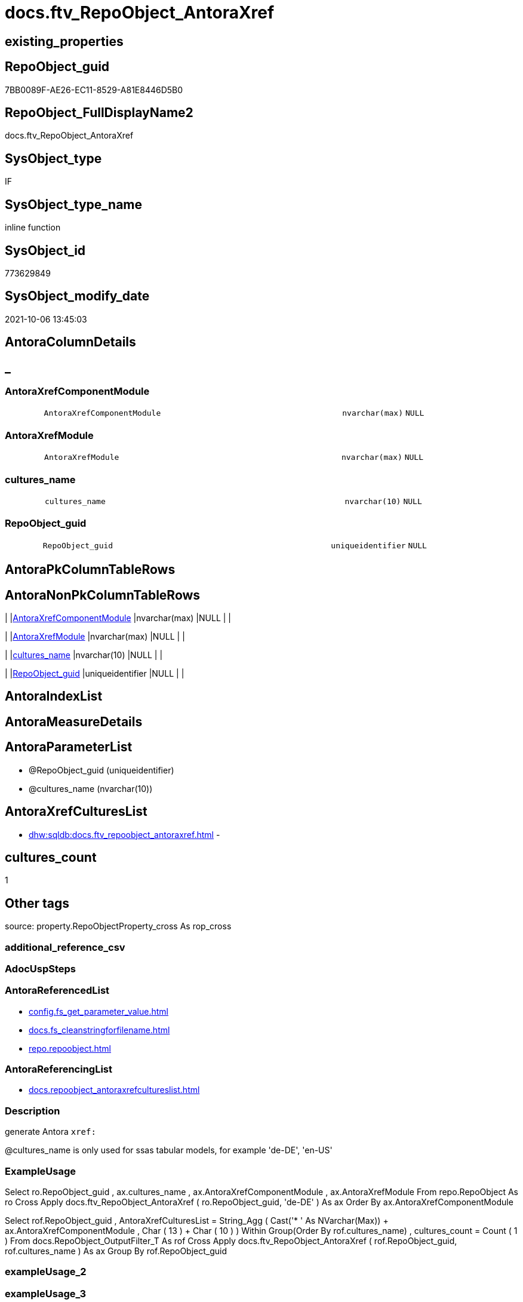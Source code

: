 // tag::HeaderFullDisplayName[]
= docs.ftv_RepoObject_AntoraXref
// end::HeaderFullDisplayName[]

== existing_properties

// tag::existing_properties[]
:ExistsProperty--antorareferencedlist:
:ExistsProperty--antorareferencinglist:
:ExistsProperty--description:
:ExistsProperty--exampleusage:
:ExistsProperty--is_repo_managed:
:ExistsProperty--is_ssas:
:ExistsProperty--referencedobjectlist:
:ExistsProperty--sql_modules_definition:
:ExistsProperty--AntoraParameterList:
:ExistsProperty--Columns:
// end::existing_properties[]

== RepoObject_guid

// tag::RepoObject_guid[]
7BB0089F-AE26-EC11-8529-A81E8446D5B0
// end::RepoObject_guid[]

== RepoObject_FullDisplayName2

// tag::RepoObject_FullDisplayName2[]
docs.ftv_RepoObject_AntoraXref
// end::RepoObject_FullDisplayName2[]

== SysObject_type

// tag::SysObject_type[]
IF
// end::SysObject_type[]

== SysObject_type_name

// tag::SysObject_type_name[]
inline function
// end::SysObject_type_name[]

== SysObject_id

// tag::SysObject_id[]
773629849
// end::SysObject_id[]

== SysObject_modify_date

// tag::SysObject_modify_date[]
2021-10-06 13:45:03
// end::SysObject_modify_date[]

== AntoraColumnDetails

// tag::AntoraColumnDetails[]
[discrete]
== _


[#column-antoraxrefcomponentmodule]
=== AntoraXrefComponentModule

[cols="d,8m,m,m,m,d"]
|===
|
|AntoraXrefComponentModule
|nvarchar(max)
|NULL
|
|
|===


[#column-antoraxrefmodule]
=== AntoraXrefModule

[cols="d,8m,m,m,m,d"]
|===
|
|AntoraXrefModule
|nvarchar(max)
|NULL
|
|
|===


[#column-culturesunderlinename]
=== cultures_name

[cols="d,8m,m,m,m,d"]
|===
|
|cultures_name
|nvarchar(10)
|NULL
|
|
|===


[#column-repoobjectunderlineguid]
=== RepoObject_guid

[cols="d,8m,m,m,m,d"]
|===
|
|RepoObject_guid
|uniqueidentifier
|NULL
|
|
|===


// end::AntoraColumnDetails[]

== AntoraPkColumnTableRows

// tag::AntoraPkColumnTableRows[]




// end::AntoraPkColumnTableRows[]

== AntoraNonPkColumnTableRows

// tag::AntoraNonPkColumnTableRows[]
|
|<<column-antoraxrefcomponentmodule>>
|nvarchar(max)
|NULL
|
|

|
|<<column-antoraxrefmodule>>
|nvarchar(max)
|NULL
|
|

|
|<<column-culturesunderlinename>>
|nvarchar(10)
|NULL
|
|

|
|<<column-repoobjectunderlineguid>>
|uniqueidentifier
|NULL
|
|

// end::AntoraNonPkColumnTableRows[]

== AntoraIndexList

// tag::AntoraIndexList[]

// end::AntoraIndexList[]

== AntoraMeasureDetails

// tag::AntoraMeasureDetails[]

// end::AntoraMeasureDetails[]

== AntoraParameterList

// tag::AntoraParameterList[]
* @RepoObject_guid (uniqueidentifier)
* @cultures_name (nvarchar(10))
// end::AntoraParameterList[]

== AntoraXrefCulturesList

// tag::AntoraXrefCulturesList[]
* xref:dhw:sqldb:docs.ftv_repoobject_antoraxref.adoc[] - 
// end::AntoraXrefCulturesList[]

== cultures_count

// tag::cultures_count[]
1
// end::cultures_count[]

== Other tags

source: property.RepoObjectProperty_cross As rop_cross


=== additional_reference_csv

// tag::additional_reference_csv[]

// end::additional_reference_csv[]


=== AdocUspSteps

// tag::adocuspsteps[]

// end::adocuspsteps[]


=== AntoraReferencedList

// tag::antorareferencedlist[]
* xref:config.fs_get_parameter_value.adoc[]
* xref:docs.fs_cleanstringforfilename.adoc[]
* xref:repo.repoobject.adoc[]
// end::antorareferencedlist[]


=== AntoraReferencingList

// tag::antorareferencinglist[]
* xref:docs.repoobject_antoraxrefcultureslist.adoc[]
// end::antorareferencinglist[]


=== Description

// tag::description[]

generate Antora `xref:`

@cultures_name is only used for ssas tabular models, for example 'de-DE', 'en-US'
// end::description[]


=== ExampleUsage

// tag::exampleusage[]

Select
    ro.RepoObject_guid
  , ax.cultures_name
  , ax.AntoraXrefComponentModule
  , ax.AntoraXrefModule
From
    repo.RepoObject                                                            As ro
    Cross Apply docs.ftv_RepoObject_AntoraXref ( ro.RepoObject_guid, 'de-DE' ) As ax
Order By
    ax.AntoraXrefComponentModule

Select
    rof.RepoObject_guid
  , AntoraXrefCulturesList = String_Agg (
                                            Cast('* ' As NVarchar(Max)) + ax.AntoraXrefComponentModule
                                          , Char ( 13 ) + Char ( 10 )
                                        ) Within Group(Order By
                                                           rof.cultures_name)
  , cultures_count         = Count ( 1 )
From
    docs.RepoObject_OutputFilter_T                                                        As rof
    Cross Apply docs.ftv_RepoObject_AntoraXref ( rof.RepoObject_guid, rof.cultures_name ) As ax
Group By
    rof.RepoObject_guid
// end::exampleusage[]


=== exampleUsage_2

// tag::exampleusage_2[]

// end::exampleusage_2[]


=== exampleUsage_3

// tag::exampleusage_3[]

// end::exampleusage_3[]


=== exampleUsage_4

// tag::exampleusage_4[]

// end::exampleusage_4[]


=== exampleUsage_5

// tag::exampleusage_5[]

// end::exampleusage_5[]


=== exampleWrong_Usage

// tag::examplewrong_usage[]

// end::examplewrong_usage[]


=== has_execution_plan_issue

// tag::has_execution_plan_issue[]

// end::has_execution_plan_issue[]


=== has_get_referenced_issue

// tag::has_get_referenced_issue[]

// end::has_get_referenced_issue[]


=== has_history

// tag::has_history[]

// end::has_history[]


=== has_history_columns

// tag::has_history_columns[]

// end::has_history_columns[]


=== InheritanceType

// tag::inheritancetype[]

// end::inheritancetype[]


=== is_persistence

// tag::is_persistence[]

// end::is_persistence[]


=== is_persistence_check_duplicate_per_pk

// tag::is_persistence_check_duplicate_per_pk[]

// end::is_persistence_check_duplicate_per_pk[]


=== is_persistence_check_for_empty_source

// tag::is_persistence_check_for_empty_source[]

// end::is_persistence_check_for_empty_source[]


=== is_persistence_delete_changed

// tag::is_persistence_delete_changed[]

// end::is_persistence_delete_changed[]


=== is_persistence_delete_missing

// tag::is_persistence_delete_missing[]

// end::is_persistence_delete_missing[]


=== is_persistence_insert

// tag::is_persistence_insert[]

// end::is_persistence_insert[]


=== is_persistence_truncate

// tag::is_persistence_truncate[]

// end::is_persistence_truncate[]


=== is_persistence_update_changed

// tag::is_persistence_update_changed[]

// end::is_persistence_update_changed[]


=== is_repo_managed

// tag::is_repo_managed[]
0
// end::is_repo_managed[]


=== is_ssas

// tag::is_ssas[]
0
// end::is_ssas[]


=== microsoft_database_tools_support

// tag::microsoft_database_tools_support[]

// end::microsoft_database_tools_support[]


=== MS_Description

// tag::ms_description[]

// end::ms_description[]


=== persistence_source_RepoObject_fullname

// tag::persistence_source_repoobject_fullname[]

// end::persistence_source_repoobject_fullname[]


=== persistence_source_RepoObject_fullname2

// tag::persistence_source_repoobject_fullname2[]

// end::persistence_source_repoobject_fullname2[]


=== persistence_source_RepoObject_guid

// tag::persistence_source_repoobject_guid[]

// end::persistence_source_repoobject_guid[]


=== persistence_source_RepoObject_xref

// tag::persistence_source_repoobject_xref[]

// end::persistence_source_repoobject_xref[]


=== pk_index_guid

// tag::pk_index_guid[]

// end::pk_index_guid[]


=== pk_IndexPatternColumnDatatype

// tag::pk_indexpatterncolumndatatype[]

// end::pk_indexpatterncolumndatatype[]


=== pk_IndexPatternColumnName

// tag::pk_indexpatterncolumnname[]

// end::pk_indexpatterncolumnname[]


=== pk_IndexSemanticGroup

// tag::pk_indexsemanticgroup[]

// end::pk_indexsemanticgroup[]


=== ReferencedObjectList

// tag::referencedobjectlist[]
* [config].[fs_get_parameter_value]
* [docs].[fs_cleanStringForFilename]
* [repo].[RepoObject]
// end::referencedobjectlist[]


=== usp_persistence_RepoObject_guid

// tag::usp_persistence_repoobject_guid[]

// end::usp_persistence_repoobject_guid[]


=== UspExamples

// tag::uspexamples[]

// end::uspexamples[]


=== uspgenerator_usp_id

// tag::uspgenerator_usp_id[]

// end::uspgenerator_usp_id[]


=== UspParameters

// tag::uspparameters[]

// end::uspparameters[]

== Boolean Attributes

source: property.RepoObjectProperty WHERE property_int = 1

// tag::boolean_attributes[]

// end::boolean_attributes[]

== sql_modules_definition

// tag::sql_modules_definition[]
[%collapsible]
=======
[source,sql,numbered]
----

/*
<<property_start>>Description
generate Antora `xref:`

@cultures_name is only used for ssas tabular models, for example 'de-DE', 'en-US'
<<property_end>>

<<property_start>>exampleUsage
Select
    ro.RepoObject_guid
  , ax.cultures_name
  , ax.AntoraXrefComponentModule
  , ax.AntoraXrefModule
From
    repo.RepoObject                                                            As ro
    Cross Apply docs.ftv_RepoObject_AntoraXref ( ro.RepoObject_guid, 'de-DE' ) As ax
Order By
    ax.AntoraXrefComponentModule

Select
    rof.RepoObject_guid
  , AntoraXrefCulturesList = String_Agg (
                                            Cast('* ' As NVarchar(Max)) + ax.AntoraXrefComponentModule
                                          , Char ( 13 ) + Char ( 10 )
                                        ) Within Group(Order By
                                                           rof.cultures_name)
  , cultures_count         = Count ( 1 )
From
    docs.RepoObject_OutputFilter_T                                                        As rof
    Cross Apply docs.ftv_RepoObject_AntoraXref ( rof.RepoObject_guid, rof.cultures_name ) As ax
Group By
    rof.RepoObject_guid
<<property_end>>

check:

SELECT * from [docs].[ftv_RepoObject_AntoraXref]('69CE8EB8-5F62-EB11-84DC-A81E8446D5B0', '')

SELECT * from [docs].[ftv_RepoObject_AntoraXref]('636A4E8B-B80B-EC11-8516-A81E8446D5B0', 'de-DE')

*/
Create   Function docs.ftv_RepoObject_AntoraXref
(
    @RepoObject_guid UniqueIdentifier
  , @cultures_name   NVarchar(10) = ''
)
Returns Table
As
Return
(
    Select
        RepoObject_guid           = @RepoObject_guid
      , cultures_name             = @cultures_name
      , AntoraXrefComponentModule = 'xref:'
                                    --
                                    + config.fs_get_parameter_value ( 'AntoraComponent', '' ) + ':'
                                    --
                                    + config.fs_get_parameter_value ( 'AntoraModule', '' )
                                    + Iif(@cultures_name <> '', '-', '') + @cultures_name + ':'
                                    + docs.fs_cleanStringForFilename ( ro.RepoObject_fullname2 ) + '.adoc[]'
      , AntoraXrefModule          = 'xref:'
                                    --
                                    + config.fs_get_parameter_value ( 'AntoraModule', '' ) + Iif(@cultures_name <> '', '-', '')
                                    + @cultures_name + ':' + docs.fs_cleanStringForFilename ( ro.RepoObject_fullname2 )
                                    + '.adoc[]'
    From
        repo.RepoObject As ro
    Where
        ro.RepoObject_guid = @RepoObject_guid
)
----
=======
// end::sql_modules_definition[]


